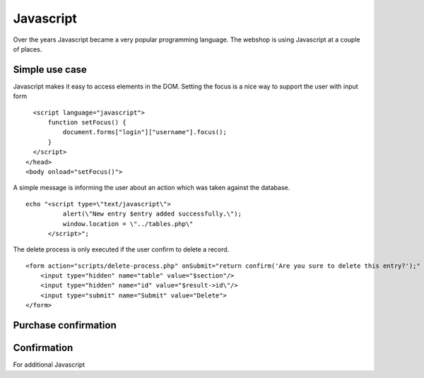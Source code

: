 .. 

Javascript
==========
Over the years Javascript became a very popular programming language. The 
webshop is using Javascript at a couple of places.

Simple use case
---------------
Javascript makes it easy to access elements in the DOM. Setting the focus is a 
nice way to support the user with input form :: 

    <script language="javascript">
        function setFocus() {
            document.forms["login"]["username"].focus();
        }
    </script>
  </head>
  <body onload="setFocus()">

A simple message is informing the user about an action which was taken against
the database. ::

    echo "<script type=\"text/javascript\">
              alert(\"New entry $entry added successfully.\");
              window.location = \"../tables.php\"
          </script>";

The delete process is only executed if the user confirm to delete a record. ::

    <form action="scripts/delete-process.php" onSubmit="return confirm('Are you sure to delete this entry?');" method="POST">
        <input type="hidden" name="table" value="$section"/>
        <input type="hidden" name="id" value="$result->id\"/>
        <input type="submit" name="Submit" value="Delete">
    </form>

Purchase confirmation
---------------------



Confirmation
------------



For additional Javascript 
